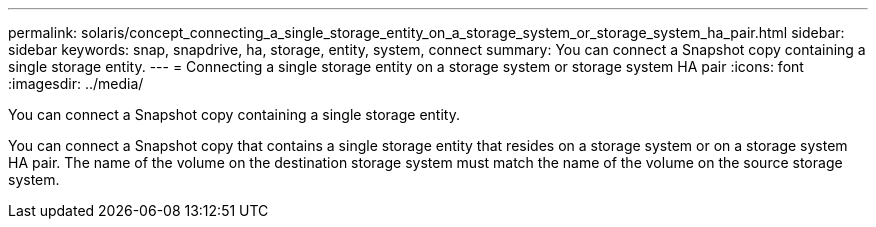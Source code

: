 ---
permalink: solaris/concept_connecting_a_single_storage_entity_on_a_storage_system_or_storage_system_ha_pair.html
sidebar: sidebar
keywords: snap, snapdrive, ha, storage, entity, system, connect
summary: You can connect a Snapshot copy containing a single storage entity.
---
= Connecting a single storage entity on a storage system or storage system HA pair
:icons: font
:imagesdir: ../media/

[.lead]
You can connect a Snapshot copy containing a single storage entity.

You can connect a Snapshot copy that contains a single storage entity that resides on a storage system or on a storage system HA pair. The name of the volume on the destination storage system must match the name of the volume on the source storage system.
